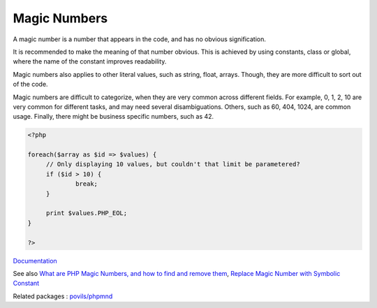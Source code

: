 .. _magic-number:
.. meta::
	:description:
		Magic Numbers: A magic number is a number that appears in the code, and has no obvious signification.
	:twitter:card: summary_large_image
	:twitter:site: @exakat
	:twitter:title: Magic Numbers
	:twitter:description: Magic Numbers: A magic number is a number that appears in the code, and has no obvious signification
	:twitter:creator: @exakat
	:og:title: Magic Numbers
	:og:type: article
	:og:description: A magic number is a number that appears in the code, and has no obvious signification
	:og:url: https://php-dictionary.readthedocs.io/en/latest/dictionary/magic-number.ini.html
	:og:locale: en


Magic Numbers
-------------

A magic number is a number that appears in the code, and has no obvious signification. 

It is recommended to make the meaning of that number obvious. This is achieved by using constants, class or global, where the name of the constant improves readability.

Magic numbers also applies to other literal values, such as string, float, arrays. Though, they are more difficult to sort out of the code.

Magic numbers are difficult to categorize, when they are very common across different fields. For example, 0, 1, 2, 10 are very common for different tasks, and may need several disambiguations. Others, such as 60, 404, 1024, are common usage. Finally, there might be business specific numbers, such as 42.

.. code-block:: php
   
   <?php
   
   foreach($array as $id => $values) {
   	// Only displaying 10 values, but couldn't that limit be parametered?
   	if ($id > 10) {
   		break;
   	}
   	
   	print $values.PHP_EOL;
   }
   
   ?>


`Documentation <https://en.wikipedia.org/wiki/Magic_number_(programming)>`__

See also `What are PHP Magic Numbers, and how to find and remove them <https://medium.com/@yourpropertyexpert/what-are-php-magic-numbers-and-how-to-find-and-remove-them-d47a616261cc>`_, `Replace Magic Number with Symbolic Constant <https://refactoring.guru/replace-magic-number-with-symbolic-constant>`_

Related packages : `povils/phpmnd <https://packagist.org/packages/povils/phpmnd>`_
